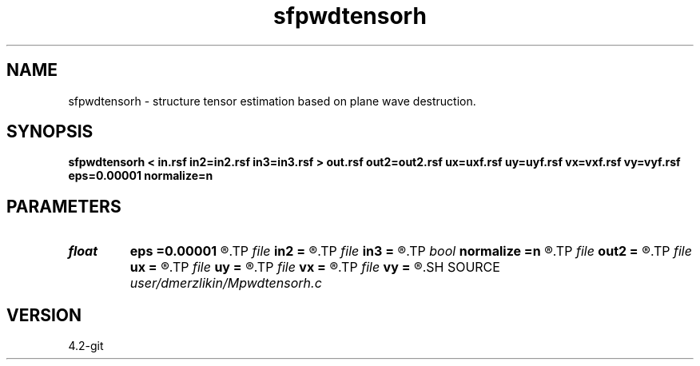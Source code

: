 .TH sfpwdtensorh 1  "APRIL 2023" Madagascar "Madagascar Manuals"
.SH NAME
sfpwdtensorh \- structure tensor estimation based on plane wave destruction. 
.SH SYNOPSIS
.B sfpwdtensorh < in.rsf in2=in2.rsf in3=in3.rsf > out.rsf out2=out2.rsf ux=uxf.rsf uy=uyf.rsf vx=vxf.rsf vy=vyf.rsf eps=0.00001 normalize=n
.SH PARAMETERS
.PD 0
.TP
.I float  
.B eps
.B =0.00001
.R  
.TP
.I file   
.B in2
.B =
.R  	auxiliary input file name
.TP
.I file   
.B in3
.B =
.R  	auxiliary input file name
.TP
.I bool   
.B normalize
.B =n
.R  [y/n]
.TP
.I file   
.B out2
.B =
.R  	auxiliary output file name
.TP
.I file   
.B ux
.B =
.R  	auxiliary output file name
.TP
.I file   
.B uy
.B =
.R  	auxiliary output file name
.TP
.I file   
.B vx
.B =
.R  	auxiliary output file name
.TP
.I file   
.B vy
.B =
.R  	auxiliary output file name
.SH SOURCE
.I user/dmerzlikin/Mpwdtensorh.c
.SH VERSION
4.2-git
